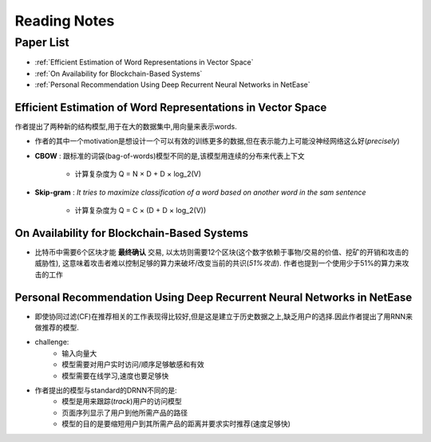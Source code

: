 Reading Notes
===================

Paper List
-------------------

- :ref:`Efficient Estimation of Word Representations in Vector Space`

- :ref:`On Availability for Blockchain-Based Systems`

- :ref:`Personal Recommendation Using Deep Recurrent Neural Networks in NetEase`


.. _Efficient Estimation of Word Representations in Vector Space:

Efficient Estimation of Word Representations in Vector Space
>>>>>>>>>>>>>>>>>>>>>>>>>>>>>>>>>>>>>>>>>>>>>>>>>>>>>>>>>>>>

作者提出了两种新的结构模型,用于在大的数据集中,用向量来表示words.

- 作者的其中一个motivation是想设计一个可以有效的训练更多的数据,但在表示能力上可能没神经网络这么好(`precisely`)

- **CBOW** : 跟标准的词袋(bag-of-words)模型不同的是,该模型用连续的分布来代表上下文

    - 计算复杂度为 Q = N × D + D × log_2(V)

- **Skip-gram** : `It tries to maximize classification of a word based on another word in the sam sentence`

    - 计算复杂度为 Q = C × (D + D × log_2(V))


.. _On Availability for Blockchain-Based Systems:

On Availability for Blockchain-Based Systems
>>>>>>>>>>>>>>>>>>>>>>>>>>>>>>>>>>>>>>>>>>>>

- 比特币中需要6个区块才能 **最终确认** 交易, 以太坊则需要12个区块(这个数字依赖于事物/交易的价值、挖矿的开销和攻击的威胁性), 这意味着攻击者难以控制足够的算力来破坏/改变当前的共识(`51%攻击`). 作者也提到一个使用少于51%的算力来攻击的工作


.. _Personal Recommendation Using Deep Recurrent Neural Networks in NetEase:

Personal Recommendation Using Deep Recurrent Neural Networks in NetEase
>>>>>>>>>>>>>>>>>>>>>>>>>>>>>>>>>>>>>>>>>>>>>>>>>>>>>>>>>>>>>>>>>>>>>>>

- 即使协同过滤(CF)在推荐相关的工作表现得比较好,但是这是建立于历史数据之上,缺乏用户的选择.因此作者提出了用RNN来做推荐的模型.

- challenge:
    - 输入向量大
    - 模型需要对用户实时访问/顺序足够敏感和有效
    - 模型需要在线学习,速度也要足够快

- 作者提出的模型与standard的DRNN不同的是:
    - 模型是用来跟踪(`track`)用户的访问模型
    - 页面序列显示了用户到他所需产品的路径
    - 模型的目的是要缩短用户到其所需产品的距离并要求实时推荐(速度足够快)